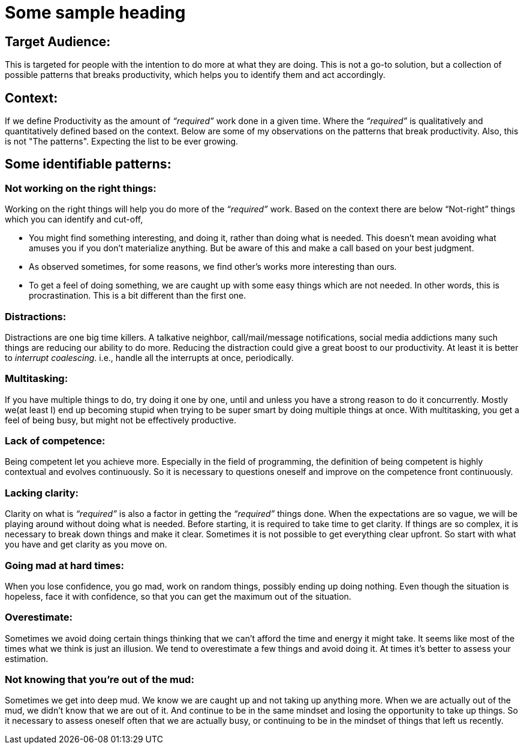 = Some sample heading

:date: 2019-06-17 23:30
:category: Productivity
:tags: Productivity, Introspection


## Target Audience:

This is targeted for people with the intention to do more at what they are doing. This is not a go-to solution, but a collection of possible patterns that breaks productivity, which helps you to identify them and act accordingly.

## Context:

If we define Productivity as the amount of _“required”_ work done in a given time. Where the _“required”_ is qualitatively and quantitatively defined based on the context. Below are some of my observations on the patterns that break productivity. Also, this is not "The patterns". Expecting the list to be ever growing.

## Some identifiable patterns:

### Not working on the right things:

Working on the right things will help you do more of the _“required”_ work. Based on the context there are below “Not-right” things which you can identify and cut-off,

- You might find something interesting, and doing it, rather than doing what is needed. This doesn't mean avoiding what amuses you if you don't materialize anything. But be aware of this and make a call based on your best judgment.
- As observed sometimes, for some reasons, we find other’s works more interesting than ours.
- To get a feel of doing something, we are caught up with some easy things which are not needed. In other words, this is procrastination. This is a bit different than the first one.

### Distractions:

Distractions are one big time killers. A talkative neighbor, call/mail/message notifications, social media addictions many such things are reducing our ability to do more. Reducing the distraction could give a great boost to our productivity. At least it is better to _interrupt coalescing_. i.e., handle all the interrupts at once, periodically.

### Multitasking:

If you have multiple things to do, try doing it one by one, until and unless you have a strong reason to do it concurrently. Mostly we(at least I) end up becoming stupid when trying to be super smart by doing multiple things at once. With multitasking, you get a feel of being busy, but might not be effectively productive.

### Lack of competence:

Being competent let you achieve more. Especially in the field of programming, the definition of being competent is highly contextual and evolves continuously. So it is necessary to questions oneself and improve on the competence front continuously.

### Lacking clarity:

Clarity on what is _“required”_ is also a factor in getting the _“required”_ things done. When the expectations are so vague, we will be playing around without doing what is needed. Before starting, it is required to take time to get clarity. If things are so complex, it is necessary to break down things and make it clear. Sometimes it is not possible to get everything clear upfront. So start with what you have and get clarity as you move on.

### Going mad at hard times:

When you lose confidence, you go mad, work on random things, possibly ending up doing nothing. Even though the situation is hopeless, face it with confidence, so that you can get the maximum out of the situation.

### Overestimate:

Sometimes we avoid doing certain things thinking that we can’t afford the time and energy it might take. It seems like most of the times what we think is just an illusion. We tend to overestimate a few things and avoid doing it. At times it's better to assess your estimation.

### Not knowing that you're out of the mud:

Sometimes we get into deep mud. We know we are caught up and not taking up anything more. When we are actually out of the mud, we didn’t know that we are out of it. And continue to be in the same mindset and losing the opportunity to take up things. So it necessary to assess oneself often that we are actually busy, or continuing to be in the mindset of things that left us recently.
